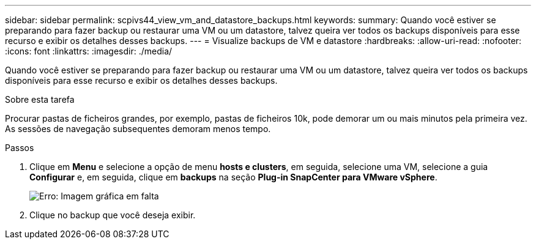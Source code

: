 ---
sidebar: sidebar 
permalink: scpivs44_view_vm_and_datastore_backups.html 
keywords:  
summary: Quando você estiver se preparando para fazer backup ou restaurar uma VM ou um datastore, talvez queira ver todos os backups disponíveis para esse recurso e exibir os detalhes desses backups. 
---
= Visualize backups de VM e datastore
:hardbreaks:
:allow-uri-read: 
:nofooter: 
:icons: font
:linkattrs: 
:imagesdir: ./media/


[role="lead"]
Quando você estiver se preparando para fazer backup ou restaurar uma VM ou um datastore, talvez queira ver todos os backups disponíveis para esse recurso e exibir os detalhes desses backups.

.Sobre esta tarefa
Procurar pastas de ficheiros grandes, por exemplo, pastas de ficheiros 10k, pode demorar um ou mais minutos pela primeira vez. As sessões de navegação subsequentes demoram menos tempo.

.Passos
. Clique em *Menu* e selecione a opção de menu *hosts e clusters*, em seguida, selecione uma VM, selecione a guia *Configurar* e, em seguida, clique em *backups* na seção *Plug-in SnapCenter para VMware vSphere*.
+
image:scpivs44_image14.png["Erro: Imagem gráfica em falta"]

. Clique no backup que você deseja exibir.

